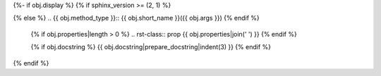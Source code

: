 {%- if obj.display %}
{% if sphinx_version >= (2, 1) %}

..
  {{ obj.__dict__ }}
  {{ obj.args }}

.. py:method:: {{ obj.short_name }}({{ obj.args }}) {% if obj.return_annotation %} -> {{ obj.return_annotation }} {% endif %}

{% else %}
.. {{ obj.method_type }}:: {{ obj.short_name }}({{ obj.args }})
{% endif %}

   {% if obj.properties|length > 0 %}
   .. rst-class:: prop
   {{ obj.properties|join(' ') }}
   {% endif %}

   {% if obj.docstring %}
   {{ obj.docstring|prepare_docstring|indent(3) }}
   {% endif %}
{% endif %}
